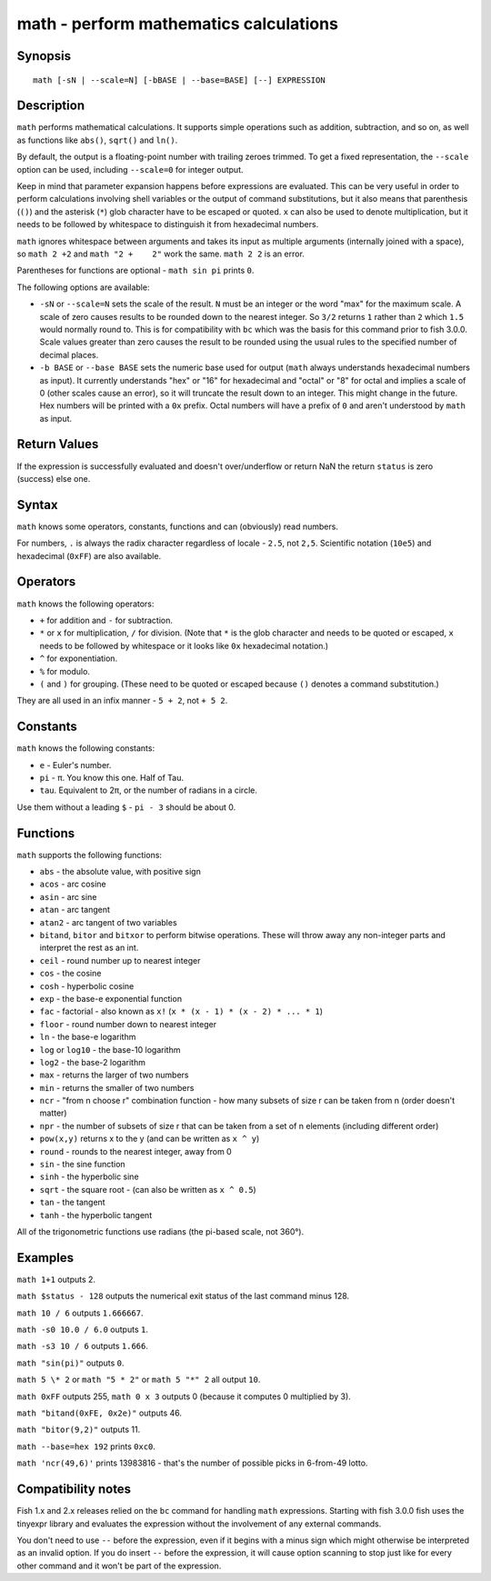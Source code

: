 .. _cmd-math:

math - perform mathematics calculations
=======================================

Synopsis
--------

::

    math [-sN | --scale=N] [-bBASE | --base=BASE] [--] EXPRESSION


Description
-----------

``math`` performs mathematical calculations. It supports simple operations such as addition, subtraction, and so on, as well as functions like ``abs()``, ``sqrt()`` and ``ln()``.

By default, the output is a floating-point number with trailing zeroes trimmed. To get a fixed representation, the ``--scale`` option can be used, including ``--scale=0`` for integer output.

Keep in mind that parameter expansion happens before expressions are evaluated. This can be very useful in order to perform calculations involving shell variables or the output of command substitutions, but it also means that parenthesis (``()``) and the asterisk (``*``) glob character have to be escaped or quoted. ``x`` can also be used to denote multiplication, but it needs to be followed by whitespace to distinguish it from hexadecimal numbers.

``math`` ignores whitespace between arguments and takes its input as multiple arguments (internally joined with a space), so ``math 2 +2`` and ``math "2 +    2"`` work the same. ``math 2 2`` is an error.

Parentheses for functions are optional - ``math sin pi`` prints ``0``.

The following options are available:

- ``-sN`` or ``--scale=N`` sets the scale of the result. ``N`` must be an integer or the word "max" for the maximum scale. A scale of zero causes results to be rounded down to the nearest integer. So ``3/2`` returns ``1`` rather than ``2`` which ``1.5`` would normally round to. This is for compatibility with ``bc`` which was the basis for this command prior to fish 3.0.0. Scale values greater than zero causes the result to be rounded using the usual rules to the specified number of decimal places.

- ``-b BASE`` or ``--base BASE`` sets the numeric base used for output (``math`` always understands hexadecimal numbers as input). It currently understands "hex" or "16" for hexadecimal and "octal" or "8" for octal and implies a scale of 0 (other scales cause an error), so it will truncate the result down to an integer. This might change in the future. Hex numbers will be printed with a ``0x`` prefix. Octal numbers will have a prefix of ``0`` and aren't understood by ``math`` as input.

Return Values
-------------

If the expression is successfully evaluated and doesn't over/underflow or return NaN the return ``status`` is zero (success) else one.

Syntax
------

``math`` knows some operators, constants, functions and can (obviously) read numbers.

For numbers, ``.`` is always the radix character regardless of locale - ``2.5``, not ``2,5``. Scientific notation (``10e5``) and hexadecimal (``0xFF``) are also available.

Operators
---------

``math`` knows the following operators:

- ``+`` for addition and ``-`` for subtraction.

- ``*`` or ``x`` for multiplication, ``/`` for division. (Note that ``*`` is the glob character and needs to be quoted or escaped, ``x`` needs to be followed by whitespace or it looks like ``0x`` hexadecimal notation.)

- ``^`` for exponentiation.

- ``%`` for modulo.

- ``(`` and ``)`` for grouping. (These need to be quoted or escaped because ``()`` denotes a command substitution.)

They are all used in an infix manner - ``5 + 2``, not ``+ 5 2``.

Constants
---------

``math`` knows the following constants:

- ``e`` - Euler's number.
- ``pi`` - π. You know this one. Half of Tau.
- ``tau``. Equivalent to 2π, or the number of radians in a circle.

Use them without a leading ``$`` - ``pi - 3`` should be about 0.

Functions
---------

``math`` supports the following functions:

- ``abs`` - the absolute value, with positive sign
- ``acos`` - arc cosine
- ``asin`` - arc sine
- ``atan`` - arc tangent
- ``atan2`` - arc tangent of two variables
- ``bitand``, ``bitor`` and ``bitxor`` to perform bitwise operations. These will throw away any non-integer parts and interpret the rest as an int.
- ``ceil`` - round number up to nearest integer
- ``cos`` - the cosine
- ``cosh`` - hyperbolic cosine
- ``exp`` - the base-e exponential function
- ``fac`` - factorial - also known as ``x!`` (``x * (x - 1) * (x - 2) * ... * 1``)
- ``floor`` - round number down to nearest integer
- ``ln`` - the base-e logarithm
- ``log`` or ``log10`` - the base-10 logarithm
- ``log2`` - the base-2 logarithm
- ``max`` - returns the larger of two numbers
- ``min`` - returns the smaller of two numbers
- ``ncr`` - "from n choose r" combination function - how many subsets of size r can be taken from n (order doesn't matter)
- ``npr`` - the number of subsets of size r that can be taken from a set of n elements (including different order)
- ``pow(x,y)`` returns x to the y (and can be written as ``x ^ y``)
- ``round`` - rounds to the nearest integer, away from 0
- ``sin`` - the sine function
- ``sinh`` - the hyperbolic sine
- ``sqrt`` - the square root - (can also be written as ``x ^ 0.5``)
- ``tan`` - the tangent
- ``tanh`` - the hyperbolic tangent

All of the trigonometric functions use radians (the pi-based scale, not 360°).

Examples
--------

``math 1+1`` outputs 2.

``math $status - 128`` outputs the numerical exit status of the last command minus 128.

``math 10 / 6`` outputs ``1.666667``.

``math -s0 10.0 / 6.0`` outputs ``1``.

``math -s3 10 / 6`` outputs ``1.666``.

``math "sin(pi)"`` outputs ``0``.

``math 5 \* 2`` or ``math "5 * 2"`` or ``math 5 "*" 2`` all output ``10``.

``math 0xFF`` outputs 255, ``math 0 x 3`` outputs 0 (because it computes 0 multiplied by 3).

``math "bitand(0xFE, 0x2e)"`` outputs 46.

``math "bitor(9,2)"`` outputs 11.

``math --base=hex 192`` prints ``0xc0``.

``math 'ncr(49,6)'`` prints 13983816 - that's the number of possible picks in 6-from-49 lotto.

Compatibility notes
-------------------

Fish 1.x and 2.x releases relied on the ``bc`` command for handling ``math`` expressions. Starting with fish 3.0.0 fish uses the tinyexpr library and evaluates the expression without the involvement of any external commands.

You don't need to use ``--`` before the expression, even if it begins with a minus sign which might otherwise be interpreted as an invalid option. If you do insert ``--`` before the expression, it will cause option scanning to stop just like for every other command and it won't be part of the expression.
